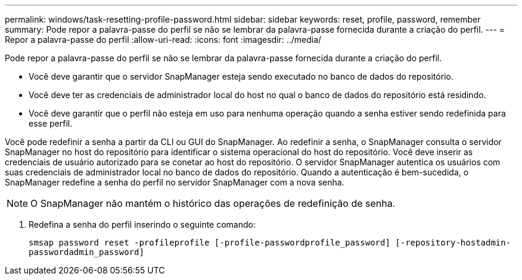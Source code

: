 ---
permalink: windows/task-resetting-profile-password.html 
sidebar: sidebar 
keywords: reset, profile, password, remember 
summary: Pode repor a palavra-passe do perfil se não se lembrar da palavra-passe fornecida durante a criação do perfil. 
---
= Repor a palavra-passe do perfil
:allow-uri-read: 
:icons: font
:imagesdir: ../media/


[role="lead"]
Pode repor a palavra-passe do perfil se não se lembrar da palavra-passe fornecida durante a criação do perfil.

* Você deve garantir que o servidor SnapManager esteja sendo executado no banco de dados do repositório.
* Você deve ter as credenciais de administrador local do host no qual o banco de dados do repositório está residindo.
* Você deve garantir que o perfil não esteja em uso para nenhuma operação quando a senha estiver sendo redefinida para esse perfil.


Você pode redefinir a senha a partir da CLI ou GUI do SnapManager. Ao redefinir a senha, o SnapManager consulta o servidor SnapManager no host do repositório para identificar o sistema operacional do host do repositório. Você deve inserir as credenciais de usuário autorizado para se conetar ao host do repositório. O servidor SnapManager autentica os usuários com suas credenciais de administrador local no banco de dados do repositório. Quando a autenticação é bem-sucedida, o SnapManager redefine a senha do perfil no servidor SnapManager com a nova senha.


NOTE: O SnapManager não mantém o histórico das operações de redefinição de senha.

. Redefina a senha do perfil inserindo o seguinte comando:
+
`smsap password reset -profileprofile [-profile-passwordprofile_password] [-repository-hostadmin-passwordadmin_password]`


